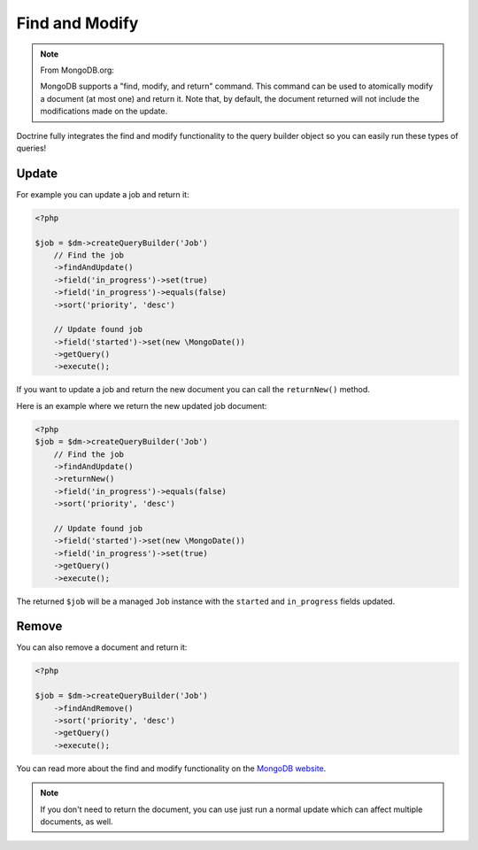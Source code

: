 Find and Modify
===============

.. note::

    From MongoDB.org:

    MongoDB supports a "find, modify, and return" command. This command
    can be used to atomically modify a document (at most one) and
    return it. Note that, by default, the document returned will not
    include the modifications made on the update.

Doctrine fully integrates the find and modify functionality to the
query builder object so you can easily run these types of queries!

Update
------

For example you can update a job and return it:

.. code-block:: php

    <?php

    $job = $dm->createQueryBuilder('Job')
        // Find the job
        ->findAndUpdate()
        ->field('in_progress')->set(true)
        ->field('in_progress')->equals(false)
        ->sort('priority', 'desc')
    
        // Update found job
        ->field('started')->set(new \MongoDate())
        ->getQuery()
        ->execute();

If you want to update a job and return the new document you can
call the ``returnNew()`` method.

Here is an example where we return the new updated job document:

.. code-block:: php

    <?php
    $job = $dm->createQueryBuilder('Job')
        // Find the job
        ->findAndUpdate()
        ->returnNew()
        ->field('in_progress')->equals(false)
        ->sort('priority', 'desc')
    
        // Update found job
        ->field('started')->set(new \MongoDate())
        ->field('in_progress')->set(true)
        ->getQuery()
        ->execute();

The returned ``$job`` will be a managed ``Job`` instance with the
``started`` and ``in_progress`` fields updated.

Remove
------

You can also remove a document and return it:

.. code-block:: php

    <?php

    $job = $dm->createQueryBuilder('Job')
        ->findAndRemove()
        ->sort('priority', 'desc')
        ->getQuery()
        ->execute();

You can read more about the find and modify functionality on the
`MongoDB website <http://www.mongodb.org/display/DOCS/findandmodify+Command>`_.

.. note::

    If you don't need to return the document, you can use just run a normal update which can
    affect multiple documents, as well.
